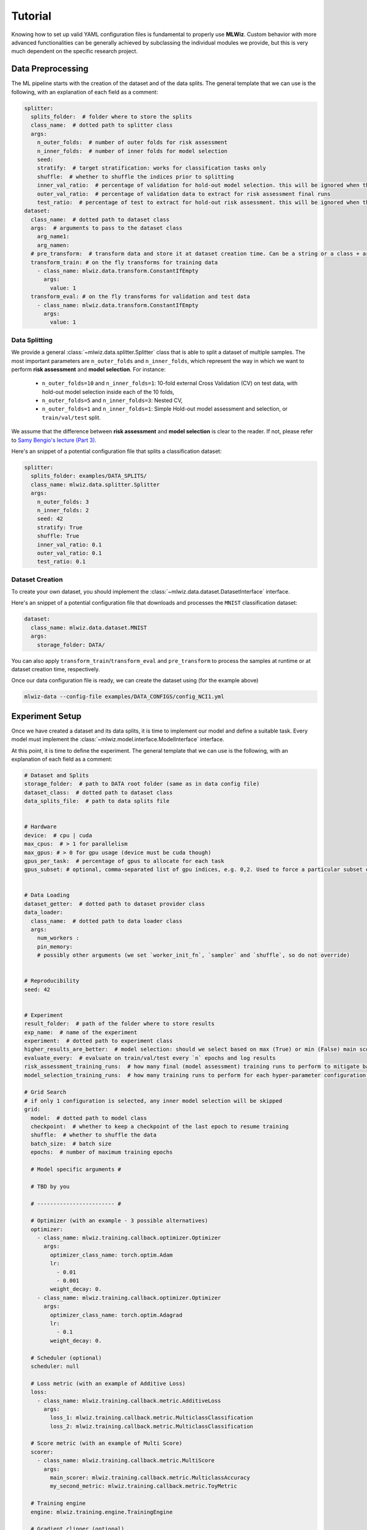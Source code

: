 Tutorial
======================
Knowing how to set up valid YAML configuration files is fundamental to properly use **MLWiz**. Custom behavior with
more advanced functionalities can be generally achieved by subclassing the individual modules we provide,
but this is very much dependent on the specific research project.

Data Preprocessing
***********************

The ML pipeline starts with the creation of the dataset and of the data splits. The general template that we can use is
the following, with an explanation of each field as a comment:

.. code-block:: yaml

    splitter:
      splits_folder:  # folder where to store the splits
      class_name:  # dotted path to splitter class
      args:
        n_outer_folds:  # number of outer folds for risk assessment
        n_inner_folds:  # number of inner folds for model selection
        seed:
        stratify:  # target stratification: works for classification tasks only
        shuffle:  # whether to shuffle the indices prior to splitting
        inner_val_ratio:  # percentage of validation for hold-out model selection. this will be ignored when the number of inner folds is > than 1
        outer_val_ratio:  # percentage of validation data to extract for risk assessment final runs
        test_ratio:  # percentage of test to extract for hold-out risk assessment. this will be ignored when the number of outer folds is > than 1
    dataset:
      class_name:  # dotted path to dataset class
      args:  # arguments to pass to the dataset class
        arg_name1:
        arg_namen:
      # pre_transform:  # transform data and store it at dataset creation time. Can be a string or a class + args as below
      transform_train: # on the fly transforms for training data
        - class_name: mlwiz.data.transform.ConstantIfEmpty
          args:
            value: 1
      transform_eval: # on the fly transforms for validation and test data
        - class_name: mlwiz.data.transform.ConstantIfEmpty
          args:
            value: 1


Data Splitting
-------------------

We provide a general :class:`~mlwiz.data.splitter.Splitter` class that is able to split a dataset of multiple samples. The most important parameters
are ``n_outer_folds`` and ``n_inner_folds``, which represent the way in which we want to perform **risk assessment**
and **model selection**. For instance:

 * ``n_outer_folds=10`` and ``n_inner_folds=1``: 10-fold external Cross Validation (CV) on test data, with hold-out model selection inside each of the 10 folds,
 * ``n_outer_folds=5`` and ``n_inner_folds=3``: Nested CV,
 * ``n_outer_folds=1`` and ``n_inner_folds=1``: Simple Hold-out model assessment and selection, or ``train/val/test`` split.

We assume that the difference between **risk assessment** and **model selection** is clear to the reader.
If not, please refer to `Samy Bengio's lecture (Part 3) <https://bengio.abracadoudou.com/lectures/theory.pdf>`_.

Here's an snippet of a potential configuration file that splits a classification dataset:

.. code-block:: yaml

    splitter:
      splits_folder: examples/DATA_SPLITS/
      class_name: mlwiz.data.splitter.Splitter
      args:
        n_outer_folds: 3
        n_inner_folds: 2
        seed: 42
        stratify: True
        shuffle: True
        inner_val_ratio: 0.1
        outer_val_ratio: 0.1
        test_ratio: 0.1

Dataset Creation
-------------------

To create your own dataset, you should implement the :class:`~mlwiz.data.dataset.DatasetInterface` interface.

Here's an snippet of a potential configuration file that downloads and processes the ``MNIST`` classification dataset:

.. code-block:: yaml

    dataset:
      class_name: mlwiz.data.dataset.MNIST
      args:
        storage_folder: DATA/

You can also apply ``transform_train``/``transform_eval`` and ``pre_transform`` to process the samples at runtime or at dataset creation time, respectively.

Once our data configuration file is ready, we can create the dataset using (for the example above)

.. code-block:: bash

    mlwiz-data --config-file examples/DATA_CONFIGS/config_NCI1.yml

Experiment Setup
**********************

Once we have created a dataset and its data splits, it is time to implement our model and define a suitable task.
Every model must implement the :class:`~mlwiz.model.interface.ModelInterface` interface.

At this point, it is time to define the experiment. The general template that we can use is the following, with an
explanation of each field as a comment:

.. code-block:: yaml

    # Dataset and Splits
    storage_folder:  # path to DATA root folder (same as in data config file)
    dataset_class:  # dotted path to dataset class
    data_splits_file:  # path to data splits file


    # Hardware
    device:  # cpu | cuda
    max_cpus:  # > 1 for parallelism
    max_gpus: # > 0 for gpu usage (device must be cuda though)
    gpus_per_task:  # percentage of gpus to allocate for each task
    gpus_subset: # optional, comma-separated list of gpu indices, e.g. 0,2. Used to force a particular subset of GPUs being used.


    # Data Loading
    dataset_getter:  # dotted path to dataset provider class
    data_loader:
      class_name:  # dotted path to data loader class
      args:
        num_workers :
        pin_memory:
        # possibly other arguments (we set `worker_init_fn`, `sampler` and `shuffle`, so do not override)


    # Reproducibility
    seed: 42


    # Experiment
    result_folder:  # path of the folder where to store results
    exp_name:  # name of the experiment
    experiment:  # dotted path to experiment class
    higher_results_are_better:  # model selection: should we select based on max (True) or min (False) main score?
    evaluate_every:  # evaluate on train/val/test every `n` epochs and log results
    risk_assessment_training_runs:  # how many final (model assessment) training runs to perform to mitigate bad initializations
    model_selection_training_runs:  # how many training runs to perform for each hyper-parameter configuration in a specific inner fold

    # Grid Search
    # if only 1 configuration is selected, any inner model selection will be skipped
    grid:
      model:  # dotted path to model class
      checkpoint:  # whether to keep a checkpoint of the last epoch to resume training
      shuffle:  # whether to shuffle the data
      batch_size:  # batch size
      epochs:  # number of maximum training epochs

      # Model specific arguments #

      # TBD by you

      # ------------------------ #

      # Optimizer (with an example - 3 possible alternatives)
      optimizer:
        - class_name: mlwiz.training.callback.optimizer.Optimizer
          args:
            optimizer_class_name: torch.optim.Adam
            lr:
              - 0.01
              - 0.001
            weight_decay: 0.
        - class_name: mlwiz.training.callback.optimizer.Optimizer
          args:
            optimizer_class_name: torch.optim.Adagrad
            lr:
              - 0.1
            weight_decay: 0.

      # Scheduler (optional)
      scheduler: null

      # Loss metric (with an example of Additive Loss)
      loss:
        - class_name: mlwiz.training.callback.metric.AdditiveLoss
          args:
            loss_1: mlwiz.training.callback.metric.MulticlassClassification
            loss_2: mlwiz.training.callback.metric.MulticlassClassification

      # Score metric (with an example of Multi Score)
      scorer:
        - class_name: mlwiz.training.callback.metric.MultiScore
          args:
            main_scorer: mlwiz.training.callback.metric.MulticlassAccuracy
            my_second_metric: mlwiz.training.callback.metric.ToyMetric

      # Training engine
      engine: mlwiz.training.engine.TrainingEngine

      # Gradient clipper (optional)
      gradient_clipper: null

      # Early stopper (optional, with an example of "patience" early stopping on the validation score)
      early_stopper:
        - class_name:
            - mlwiz.training.callback.early_stopping.PatienceEarlyStopper
          args:
            patience:
              - 5
            # SYNTAX: (train_,validation_)[name_of_the_scorer_or_loss_to_monitor] -> we can use MAIN_LOSS or MAIN_SCORE
            monitor: validation_main_score
            mode: max  # is best the `max` or the `min` value we are monitoring?
            checkpoint: True  # store the best checkpoint

      # Plotter of metrics
      plotter: mlwiz.training.callback.plotter.Plotter


Data Information
-----------------

Here we can specify some information about the dataset:

.. code-block:: yaml

    storage_folder: DATA
    dataset_class: mlwiz.data.dataset.MNIST
    data_splits_file:  examples/DATA_SPLITS/MNIST/MNIST_outer3_inner2.splits


Hardware
-----------------

Here we can define how many resources to allocate to parallelize different experiments:

.. code-block:: yaml

    # this will run a maximum of 4 experiments to allocate all of the 2 gpus we have.
    # We use some more cpu resources to take into account potential `data loader workers <https://pytorch.org/docs/stable/data.html#multi-process-data-loading>`_.
    device:  cuda
    max_cpus:  8
    max_gpus: 2
    gpus_per_task:  0.5



Data Loading
-----------------

Here we specify which :class:`~mlwiz.data.provider.DataProvider` we want to use to load the data associated with the
given splits, and the :class:`DataLoader` that needs to handle such data:

.. code-block:: yaml

    # Data Loading
    dataset_getter: mlwiz.data.provider.DataProvider
    data_loader:
      class_name: torch_geometric.loader.DataLoader
      args:
        num_workers : 2
        pin_memory: True  # should be True when device is set to `cuda`


Experiment Details
--------------------

Here we define the experiment details, including the experiment name and type, and the folder where we want to store
our results:

.. code-block:: yaml

    result_folder: RESULTS
    exp_name: mlp
    experiment: mlwiz.experiment.MLP
    higher_results_are_better: True
    evaluate_every: 3
    risk_assessment_training_runs: 3
    model_selection_training_runs: 2


Grid Search
--------------

Grid search is identified by the keyword ``grid`` after the experimental details. This is the easiest setting, in which
you can define lists associated to an hyper-parameter and all possible combinations will be created. You can even have
nesting of these combinations for maximum flexibility.

There is one config file ``examples/MODEL_CONFIGS/config_MLP.yml`` that you can check to get a better idea.


Random Search
--------------

Random search, on the other hand, is identified by the keyword ``random`` after the experimental details. One line above
we have to specify the number of random trials, using the keyword ``num_samples``.

We provide different sampling methods:
 * choice --> pick at random from a list of arguments
 * uniform --> pick uniformly from min and max arguments
 * normal --> sample from normal distribution with mean and std
 * randint --> pick at random from min and max
 * loguniform --> pick following the reciprocal distribution from log_min, log_max, with a specified base

There is one config file ``examples/MODEL_CONFIGS/template_random_search.yml`` that you can check to get a better idea.


Experiment
--------------

Once our experiment configuration file is ready, we can launch an experiment using (see below for a couple of examples)

.. code-block:: bash

    mlwiz-train --config-file examples/MODEL_CONFIGS/config_MLP.yml

or

.. code-block:: bash

    mlwiz-train --config-file examples/MODEL_CONFIGS/config_MLP.yml


And we are up and running!

.. image:: _static/exp_gui.png
   :width: 600

To stop the computation, use ``CTRL-C`` to send a ``SIGINT`` signal, and consider using the command ``ray stop`` to stop
all Ray processes. **Warning:** ``ray stop`` stops **all** ray processes you have launched, including those of other
experiments in progress, if any.

Some things to notice: because we have chosen a 3-fold CV for risk assessment with a 2-fold CV for model selection **for
each** external fold, you can notice in the picture there are ``3*2`` rows with ``Out_*/Inn_*`` written. For each of these,
we have to perform a model selection with ``4`` possible hyper-parameters' configurations (progress shown on the right handside),
and each model selection experiment is run `model_selection_training_runs` times to mitigate the effect of bad initializations.
In addition, there are also some stats about the time required to complete the experiments.

After the 3 model selection are complete (i.e., one "best" model for each outer/external fold), it is time to re-train
the chosen models on the 3 different train/test splits. Therefore, you can notice ``3`` rows with ``Final run *`` written.
Since we have specified ``risk_assessment_training_runs: 3`` in our exp. config file, we will mitigate unlucky random initializations
of the chosen models by averaging test results (of a single outer fold) over 3 training runs. The final generalization
performances of the model (a less ambiguous definition would be: the **class of models** you developed) is obtained,
for this specific case, as the average of the 10 test scores across the external folds. Again, if this does not make sense
to you, please consider reading `Samy Bengio's lecture (Part 3) <https://bengio.abracadoudou.com/lectures/theory.pdf>`_.


Inspecting Results
--------------------

According to our configuration file, the results are stored in the ``RESULTS`` folder. The hierarchy of folder is the following:

.. code-block::

    supervised_grid_search_toy_PROTEINS
    |__ MODEL_ASSESSMENT
        |__ assessment_results.json  # contains the risk assessment results (average of the outer fold results)
        |__ OUTER_FOLD_1
        ...
        |__ OUTER_FOLD_5
            |__ outer_results.json  # contains the aggregated results of the three final runs
            |__ final_run_1
            |__ final_run_2
                |__ tensorboard  # tensorboard folder
                |__ experiment.log  # log file with profiling information
                |__ best_checkpoint.pth  # torch dict holding the "best" checkpoint information according to the early stopper used
                |__ last_checkpoint.pth  # torch dict holding the checkpoint information of the last epoch (top ``checkpoint`` keyword set to true)
                |__ run_2_results.torch  # torch dict holding the results of the 2nd final run on the 5th outer fold.
            |__ final_run_3
            |__ MODEL_SELECTION  # files regarding the model selection inside the 5th outer fold
                |__ winner_config.json  # contains the "best model" across the inner folds (in this case just 1 inner fold) for the 5th fold to be used in the final training runs
                |__ config_1
                |__ config_2
                |__ config_3
                    |__ config_results.json  # contains the aggregated results of the K inner model selection folds
                    |__ INNER_FOLD_1  # first (and only in this case) inner model selection fold
                        |__ run_1
                            |__ tensorboard
                            |__ experiment.log  # log file with profiling information
                            |__ best_checkpoint.pth
                            |__ last_checkpoint.pth
                        |__ run_2
                        |__ fold_1_results.info  # torch dict holding detailed results of the 2 runs of 3rd configuration on 1st inner fold.
                        |__ fold_1_results.torch  # torch dict holding summary results of the 1st fold results of the 3rd configuration, needed to compute config_results.json
                    |__ INNER_FOLD_2
                |__ config_4
        ...
        |__ OUTER_FOLD_10


Profiling Information
-----------------------

Inside each ``experiment.log`` file, you will find training logs and, at the end of each training, the profiler information
with the per-epoch and total time required by each :class:`~mlwiz.training.event.handler.EventHandler`, provided the
time spent is non-negligible (threshold specified in the log file).

Here's what it looks like:

.. image:: _static/profiler.png
   :width: 600


Tensorboard
-----------------------

We can use the generic :class:`~mlwiz.training.callback.plotter.Plotter` class to easily visualize the training trend with
Tensorboard, using the information in the ``tensorboard`` folder:

.. code-block:: bash

    tensorboard --logdir RESULTS/mlp_MNIST/MODEL_ASSESSMENT/OUTER_FOLD_1/final_run1/tensorboard/

And we get:

.. image:: _static/tensorboard.png
   :width: 600


Filtering Configurations for Post-processing of Results
----------------------------------------------------------

You can use some utilities we provide to focus on a specific set of configurations after your experiments are terminated.
Assuming you run `mlwiz-train --config-file examples/MODEL_CONFIGS/config_MLP.yml` inside the MLWiz repo, you can
then do something like

.. code-block:: python3

    from mlwiz.evaluation.util import retrieve_experiments, filter_experiments

    configs = retrieve_experiments('RESULTS/mlp_MNIST/MODEL_ASSESSMENT/OUTER_FOLD_1/MODEL_SELECTION/')
    print(len(configs))  # will return 32

    filtered_configs = filter_experiments(configs, logic='OR', parameters={'Multiclass Classification': 1, 'lr': 0.001})
    print(len(filtered_configs))  # will return 24



Loading Model for Inspection in a Notebook
----------------------------------------------

We provide utilities to use your model immediately after experiments end to run additional analyses. Here's how:

.. code-block:: python3

    from mlwiz.evaluation.util import *

    config = retrieve_best_configuration('RESULTS/mlp_MNIST/MODEL_ASSESSMENT/OUTER_FOLD_1/MODEL_SELECTION/')
    splits_filepath = 'examples/DATA_SPLITS/MNIST/MNIST_outer3_inner2.splits'
    device = 'cpu'

    # instantiate dataset
    dataset = instantiate_dataset_from_config(config)

    # instantiate model
    model = instantiate_model_from_config(config, dataset, config_type="supervised_config")

    # load model's checkpoint, assuming the best configuration has been loaded
    checkpoint_location = 'RESULTS/mlp_MNIST/MODEL_ASSESSMENT/OUTER_FOLD_1/final_run1/best_checkpoint.pth'
    load_checkpoint(checkpoint_location, model, device=device)

    # you can now call the forward method of your model
    y, embeddings = model(dataset[0])

    # ------------------------------------------------------------------ #
    # OPTIONAL: you can also instantiate a DataProvider to load TR/VL/TE splits specific to each fold

    data_provider = instantiate_data_provider_from_config(config, splits_filepath)
    # select outer fold 1 (indices start from 0)
    data_provider.set_outer_k(0)
    # select inner fold 1 (indices start from 0)
    data_provider.set_inner_k(0)

    # set exp seet for workers (does not affect inference)
    data_provider.set_exp_seed(42)  # any seed

    # load loaders associated with final runs of outer 1 split
    train_loader = data_provider.get_outer_train()
    val_loader = data_provider.get_outer_train()
    test_loader = data_provider.get_outer_train()

    # Please refer to the DataProvider documentation to use it properly.
    # ------------------------------------------------------------------ #


Telegram Bot
-----------------------

Once you have a Telegram bot token and chat id, it is super easy to set up automatic reporting of the main results!
Create a file ``telegram_config.yml`` in the main project folder, and set it up like this:

.. code-block:: yaml

    bot_token: [YOUR TOKEN]
    bot_chat_ID: [YOUR CHAT ID]

    log_model_selection: True  # logs the best config for each outer fold (validation score)
    log_final_runs: True  # logs the outcome of the final runs for each outer fold (test score)

Inside your experiment configuration file (see example in ``examples/MODEL_CONFIGS/config_MLP.yml``), it is sufficient
to specify your telegram configuration file by adding:

.. code-block:: yaml

    # Telegram Bot
    telegram_config_file: telegram_config.yml

And that's all you have to do to start receiving messages when the model selection/final runs for a specific fold end!
You will also receive a message when the experiment terminates with the test score.
